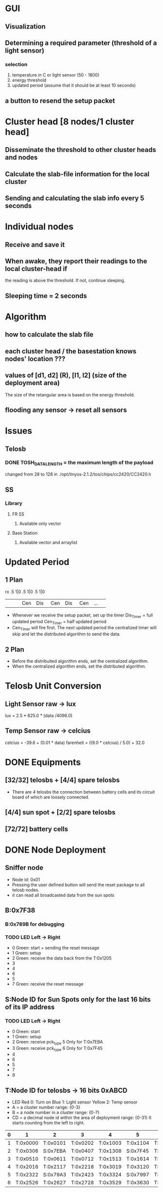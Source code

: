 # -*- mode: org -*-
#+TAG: {}
#+STARTUP: overview indent hidestars
#+TODO: TODO IN-PROGRESS WAITING DONE
#+PRIORITIES: A C A
#+TITLE Demo Max RS 

* GUI 
** Visualization
** Determining a required parameter (threshold of a light sensor)
*** selection 
1. temperature in C or light sensor (50 - 1800)
2. energy threshold
3. updated period (assume that it should be at least 10 seconds)
** a button to resend the setup packet

* Cluster head [8 nodes/1 cluster head]
** Disseminate the threshold to other cluster heads and nodes
** Calculate the slab-file information for the local cluster
** Sending and calculating the slab info every 5 seconds

* Individual nodes
** Receive and save it
** When awake, they report their readings to the local cluster-head if
the reading is above the threshold. If not, continue sleeping.
** Sleeping time = 2 seconds

* Algorithm
** how to calculate the slab file 
** each cluster head / the basestation knows nodes' location ???
** values of [d1, d2] (R), [l1, l2] (size of the deployment area) 
The size of the retangular area is based on the energy threshold.
** flooding any sensor -> reset all sensors

* Issues
** Telosb
*** DONE TOSH_DATA_LENGTH = the maximum length of the payload 
changed from 28 to 128 in 
./opt/tinyos-2.1.2/tos/chips/cc2420/CC2420.h
** SS 
*** Library
**** FR SS 
***** Available only vector
**** Base Station
***** Available vector and arraylist
* Updated Period 
** 1 Plan
rx    .5    1|0    .5   1|0    .5   1|0
 | <3> | <3> | <3> | <3> | <3> | <3> | <3> |
 |     | Cen | Dis | Cen | Dis | Cen | ... |
- Whenever we receive the setup packet, set up the timer 
  Dis_Timer = full updated period
  Cen_Timer = half updated period
- Cen_Timer will fire first. The next updated period the centralized
  timer will skip and let the distributed algorithm to send the data.
** 2 Plan 
- Before the distribuited algorithm ends, set the centralized algorithm.
- When the centralized algorithm ends, set the distributed algorithm.

* Telosb Unit Conversion
** Light Sensor raw -> lux
lux = 2.5 * 625.0 * (data /4096.0)
** Temp Sensor raw -> celcius
celcius = -39.6 + (0.01 * data)
farenheit = ((9.0 * celcius) / 5.0) + 32.0

* DONE Equipments
** [32/32] telosbs + [4/4] spare telosbs
- There are 4 telosbs the connection between battery cells and 
  its circuit board of which are loosely connected.
** [4/4] sun spot + [2/2] spare telosbs
** [72/72] battery cells

* DONE Node Deployment
** Sniffer node
- Node id: 0x01
- Pressing the user defined button will send the reset package to 
  all telosb nodes.
- it can read all broadcasted data from the sun spots
** B:0x7F38
*** B:0x789B for debugging 
*** TODO LED Left -> Right
- 0 Green: start + sending the reset message
- 1 Green: setup
- 2 Green: receive the data back from the T:0x1205
- 3 
- 4 
- 6 
- 5 
- 7 Green: receive the reset message
** S:Node ID for Sun Spots only for the last 16 bits of its IP address
*** TODO LED Left -> Right
- 0 Green: start
- 1 Green: setup
- 2 Green: receive pck_type 5 Only for T:0x7EBA
- 3 Green: receive pck_type 6 Only for T:0x7F45
- 4 
- 6 
- 5 
- 7
- 8
** T:Node ID for telosbs -> 16 bits 0xABCD
- LED 
  Red 0: Turn on
  Blue 1: Light sensor
  Yellow 2: Temp sensor
- A = a cluster number range: {0-3}
- B = a node number in a cluster range: {0-7}
- CD = a decimal node id within the area of deployment range: {0-31}
  It starts counting from the left to right.
|---+----------+----------+----------+----------+----------+----------|
| 0 | 1        | 2        | 3        | 4        | 5        | 6        |
|---+----------+----------+----------+----------+----------+----------|
| 1 | T:0x0000 | T:0x0101 | T:0x0202 | T:0x1003 | T:0x1104 | T:0x1205 |
| 2 | T:0x0306 | S:0x7EBA | T:0x0407 | T:0x1308 | S:0x7F45 | T:0x1409 |
| 3 | T:0x0510 | T:0x0611 | T:0x0712 | T:0x1513 | T:0x1614 | T:0x1715 |
|---+----------+----------+----------+----------+----------+----------|
| 4 | T:0x2016 | T:0x2117 | T:0x2218 | T:0x3019 | T:0x3120 | T:0x3221 |
| 5 | T:0x2322 | S:0x79A3 | T:0x2423 | T:0x3324 | S:0x7997 | T:0x3425 |
| 6 | T:0x2526 | T:0x2627 | T:0x2728 | T:0x3529 | T:0x3630 | T:0x3731 |
|---+----------+----------+----------+----------+----------+----------|

* DONE Communication
** GUI
*** selection 
1. temperature or light sensor
2. energy threshold
3. updated period (assume that it should be at least 10 seconds)

** Packages and Message types: 
|-----------------+--------+-------------------+-------------+-------------+------|
| payload         |    No. | from              | to          | Purpose     | Byte |
|-----------------+--------+-------------------+-------------+-------------+------|
| constant        |      0 | installing        | all         | Reset       |    1 |
| updated period  |      1 | base, sun, telosb | sun, telosb | setup       |  1+1 |
| , pck type      |        |                   |             |             |      |
| light sensor    |      2 | telosb            | sun spot    | data trans  |    2 |
| temp sensor     |      3 | telosb            | sun spot    | data trans  |    2 |
| light, temp     |      4 | telosb            | sun spot    | data trans  |  2+2 |
| 8 bytes         |      5 | HC:2, 3  <=>      | telosb      | feedback    |    8 |
| 16 bytes        |      6 | HC:0  <=>         | telosb      | feedback    |   16 |
| 32 bytes        |      7 | HC:1  <=>         | telosb      | feedback    |   32 |
|-----------------+--------+-------------------+-------------+-------------+------|
| light sensor    |      8 | all nodes         | BST         | centralized |    1 |
| temp sensor     |      9 | all nodes         | BST         | centralized |    1 |
|-----------------+--------+-------------------+-------------+-------------+------|
| 8 bytes light + | 10 = 5 | telosbs           | sun spot    | data trans  |  8+1 |
| node_count      |        |                   |             |             |      |
|-----------------+--------+-------------------+-------------+-------------+------|
| 16 bytes temp + | 11 = 6 | telosbs           | sun spot    | data trans  | 16+1 |
| node_count      |        |                   |             |             |      |
|-----------------+--------+-------------------+-------------+-------------+------|
| 8 bytes both +  | 12 = 7 | telosbs           | sun spot    | data trans  | 32+1 |
| node_count      |        |                   |             |             |      |
|-----------------+--------+-------------------+-------------+-------------+------|
| 2 byte          |     13 | telosb            | sun, telsob | testing pck |    2 |
|-----------------+--------+-------------------+-------------+-------------+------|
@Note: Pck No. 0 broadcast constant = 0
@Note: No. 1 pck type is either 2, 3, or 4. 
@Note: No. 5, 6 and 7 are the testing pcks.
@Note: all types of the package must have package type = 8 bits.
|-------+----------+-----------+---|
|   No. | from     | to        |   |
|-------+----------+-----------+---|
|     0 | any      | all       |   |
|-------+----------+-----------+---|
|     1 | base     | T:0x1205  |   |
|       | T:0x1205 | S:0x7F45  |   |
|       | S:0x7F45 | cluster   | 1 |
|       | T:0x1003 | T:0x0202  |   |
|       | T:0x0202 | S:0x7EBA  |   |
|       | S:0x7EBA | cluster   | 1 |
|       | T:0x0712 | T:0x2218  |   |
|       | T:0x2218 | S:0x79A3  |   |
|       | S:0x79A3 | cluster   | 1 |
|       | T:0x1715 | T:0x3221  |   |
|       | T:0x3221 | S:0x7997  |   |
|       | S:0x7997 | cluster   | 1 |
|-------+----------+-----------+---|
| 2,3,4 | cluster  | principal |   |
|-------+----------+-----------+---|
|     5 | S:0x79A3 | T:0x2218  |   |
|       | S:0x7997 | T:0x3221  |   |
|       | T:0x2218 | T:0x0712  |   |
|       | T:0x0712 | S:0x7EBA  |   |
|       | T:0x3221 | T:0x1715  |   |
|       | T:0x1715 | S:0x7F45  |   |
|-------+----------+-----------+---|
|     6 | S:0x7EBA | T:0x0202  |   |
|       | T:0x0202 | T:0x1003  |   |
|       | T:0x7F45 | S:0x7F45  |   |
|-------+----------+-----------+---|
|     7 | S:0x7F45 | T:0x1205  |   |
|       | T:0x1205 | base      |   |
|-------+----------+-----------+---|

** Basestation
|---------+----------+--------+----------+-------+----------+------------|
| Cluster | Node ID  | Tx, Rx | Sun Spot |  Type | Purpose  | How 2 send |
|---------+----------+--------+----------+-------+----------+------------|
|       1 | T:0x1205 | <-     | B:0x7F38 |     1 | setup    |            |
|         |          | ->     |          |     7 | feedback |            |
|---------+----------+--------+----------+-------+----------+------------|

** Head of the cluster
|-------------+--------------+--------+---------+-------+----------+---|
| Cluster No. | Head Cluster | Tx, Rx | Telosb  |  Type | Purpose  |   |
|-------------+--------------+--------+---------+-------+----------+---|
|           1 | S:0x7F45     | <-     | 0x1205  |     1 | setup    |   |
|             |              | <-     |         | 2,3,4 | data     | * |
|             |              | ->     |         |     7 | feedback |   |
|             |              | ->     | 0x1003  |     1 | setup    |   |
|             |              | <-     |         | 2,3,4 | data     | * |
|             |              | <-     |         |     6 | feedback |   |
|             |              | ->     | 0x1715  |     1 | setup    |   |
|             |              | <-     |         | 2,3,4 | data     | * |
|             |              | <-     |         |     5 | feedback |   |
|             |              | ->     | in Clus |     1 | setup    |   |
|             |              | <-     | Clus    | 2,3,4 | data     | * |
|-------------+--------------+--------+---------+-------+----------+---|
|           0 | S:0x7EBA     | <-     | 0x0202  |     1 | setup    |   |
|             |              | <-     |         | 2,3,4 | data     | * |
|             |              | ->     |         |     6 | feedback |   |
|             |              | ->     | 0x0712  |     1 | setup    |   |
|             |              | <-     |         | 2,3,4 | data     |   |
|             |              | <-     |         |     5 | feedback |   |
|             |              | ->     | in Clus |     1 | setup    |   |
|             |              | <-     | Cluster | 2,3,4 | data     | * |
|-------------+--------------+--------+---------+-------+----------+---|
|           2 | S:0x79A3     | <-     | 0x2218  |     1 | setup    |   |
|             |              | <-     |         | 2,3,4 | data     | * |
|             |              | ->     |         |     5 | feedback |   |
|             |              | ->     | in Clus |     1 | setup    |   |
|             |              | <-     | Cluster | 2,3,4 | data     | * |
|-------------+--------------+--------+---------+-------+----------+---|
|           3 | S:0x7997     | <-     | 0x3221  |     1 | setup    |   |
|             |              | <-     |         | 2,3,4 | data     | * |
|             |              | ->     |         |     5 | feedback |   |
|             |              | ->     | in Clus |     1 | setup    |   |
|             |              | <-     | Cluster | 2,3,4 | data     | * |
|-------------+--------------+--------+---------+-------+----------+---|
@Note: Every node must receive the reset packages.

** Telosb data
*** Node ID 16 bits
*** LED 
**** 0 Red: start
**** 1 Blue: temp (C) > temp threshold
**** 2 Yellow: light > light threshold
*** Reading values of Sensors
- light sensor HamamatsuS1087ParC() = 16 bits
- temperature sensor SensirionSht11C() as TSensor = 16 bits
*** Corner Telosb Nodes
|---------+----------+--------+----------+-------+----------+------------|
| Cluster | Node ID  | Tx, Rx | Sun Spot |  Type | Purpose  | How 2 send |
|---------+----------+--------+----------+-------+----------+------------|
|       1 | T:0x1205 | <-     | B:0x7F38 |     1 | setup    |            |
|         |          | ->     |          |     7 | feedback |            |
|         |          | ->     | S:0x7F45 |     1 | setup    |            |
|         |          | ->     |          | 2,3,4 | data     |            |
|         |          | <-     |          |     1 | setup    | in Clus    |
|         |          | <-     |          |     7 | feedback |            |
|         |          | <-     | any      |     0 | reset    | Broadcast  |
|---------+----------+--------+----------+-------+----------+------------|
|         | T:0x1715 | ->     | S:0x7F45 |     1 | setup    |            |
|         |          | ->     |          | 2,3,4 | data     |            |
|         |          | <-     |          |     1 | setup    | in Clus    |
|         |          | ->     |          |     5 | feedback |            |
|         |          | ->     | T:0x3221 |     1 | setup    |            |
|         |          | <-     |          |     5 | feedback |            |
|         |          | <-     | any      |     0 | reset    | Broadcast  |
|---------+----------+--------+----------+-------+----------+------------|
|         | T:0x1003 | <-     | S:0x7F45 |     1 | setup    |            |
|         |          | ->     |          | 2,3,4 | data     |            |
|         |          | <-     |          |     1 | setup    | in Clus    |
|         |          | ->     |          |     6 | feedback |            |
|         |          | ->     | T:0x0202 |     1 | setup    |            |
|         |          | <-     |          |     6 | feedback |            |
|         |          | <-     | any      |     0 | reset    | Broadcast  |
|---------+----------+--------+----------+-------+----------+------------|
|       3 | T:0x3221 | ->     | S:0x7997 |     1 | setup    |            |
|         |          | ->     |          | 2,3,4 | data     |            |
|         |          | <-     |          |     1 | setup    | in Clus    |
|         |          | <-     |          |     5 | feedback |            |
|         |          | <-     | T:0x1715 |     1 | setup    |            |
|         |          | ->     |          |     5 | feedback |            |
|         |          | <-     | any      |     0 | reset    |            |
|---------+----------+--------+----------+-------+----------+------------|
|       0 | T:0x0202 | ->     | S:0x7EBA |     1 | setup    |            |
|         |          | ->     |          | 2,3,4 | data     |            |
|         |          | <-     |          |     1 | setup    |            |
|         |          | <-     |          |     6 | feedback |            |
|         |          | <-     | T:0x1003 |     1 | setup    |            |
|         |          | ->     |          |     6 | feedback |            |
|         |          | <-     | any      |     0 | reset    |            |
|---------+----------+--------+----------+-------+----------+------------|
|         | T:0x0712 | ->     | S:0x7EBA |     1 | setup    |            |
|         |          | ->     |          | 2,3,4 | data     |            |
|         |          | <-     |          |     1 | setup    |            |
|         |          | ->     | T:0x2218 |     1 | setup    |            |
|         |          | <-     |          |     5 | feedback |            |
|         |          | <-     | any      |     0 | reset    |            |
|---------+----------+--------+----------+-------+----------+------------|
|       2 | T:0x2218 | ->     | S:0x79A3 |     1 | setup    |            |
|         |          | ->     |          | 2,3,4 | data     |            |
|         |          | <-     |          |     1 | setup    | in Clus    |
|         |          | <-     |          |     5 | feedback |            |
|         |          | <-     | T:0x0712 |     1 | setup    |            |
|         |          | ->     |          |     5 | feedback |            |
|         |          | <-     | any      |     0 | reset    |            |
|---------+----------+--------+----------+-------+----------+------------|
@Note 1: T:0x2218 = T:0x3221, T:0x0712 = T:0x1715
@Note 2: all nodes can send the reset pck.
